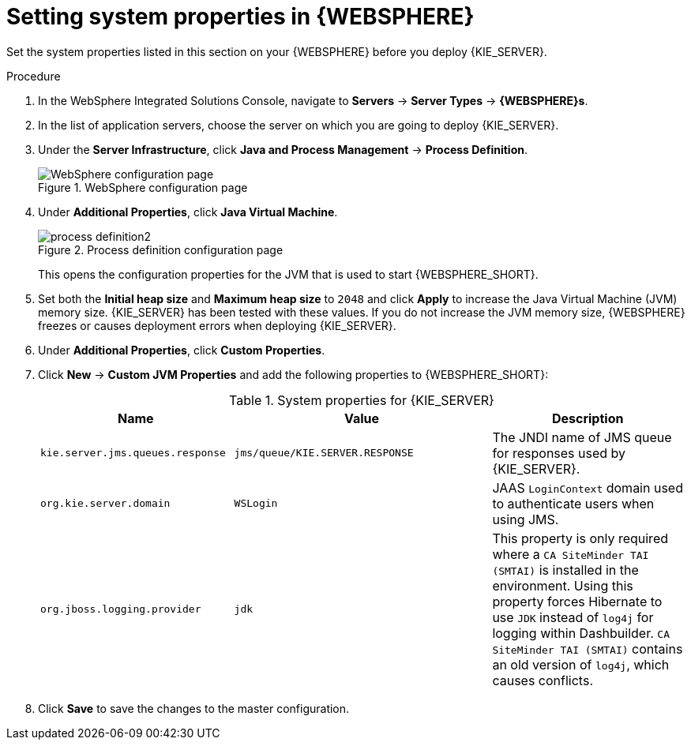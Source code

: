 [id='kie-server-was-environment-set-proc']
= Setting system properties in {WEBSPHERE}

Set the system properties listed in this section on your {WEBSPHERE} before you deploy {KIE_SERVER}.

.Procedure
. In the WebSphere Integrated Solutions Console, navigate to *Servers* -> *Server Types* -> *{WEBSPHERE}s*.
. In the list of application servers, choose the server on which you are going to deploy {KIE_SERVER}.
. Under the *Server Infrastructure*, click *Java and Process Management* -> *Process Definition*.
+
.WebSphere configuration page
image::enterpriseImages/websphere/process_definition.png[WebSphere configuration page]
+
. Under *Additional Properties*, click *Java Virtual Machine*.
+
.Process definition configuration page
image::enterpriseImages/websphere/process_definition2.png[]
+
This opens the configuration properties for the JVM that is used to start {WEBSPHERE_SHORT}.
+
. Set both the *Initial heap size* and *Maximum heap size* to `2048` and click *Apply* to increase the Java Virtual Machine (JVM) memory size. {KIE_SERVER} has been tested with these values. If you do not increase the JVM memory size, {WEBSPHERE} freezes or causes deployment errors when deploying {KIE_SERVER}.
. Under *Additional Properties*, click *Custom Properties*.
. Click *New* -> *Custom JVM Properties* and add the following properties to {WEBSPHERE_SHORT}:
+
[cols="30,40,30", options="header"]
.System properties for {KIE_SERVER}
|===
|Name
|Value
|Description

|`kie.server.jms.queues.response`
|`jms/queue/KIE.SERVER.RESPONSE`
|The JNDI name of JMS queue for responses used by {KIE_SERVER}.

|`org.kie.server.domain`
|`WSLogin`
|JAAS `LoginContext` domain used to authenticate users when using JMS.

ifdef::DM[]
|`org.jbpm.server.ext.disabled`
|`true`
|Disables {CENTRAL} features, which are not supported in RHDM. If not set, {KIE_SERVER} will work, but will show error messages during start up.

|`org.jbpm.ui.server.ext.disabled`
|`true`
|Disables {CENTRAL} features, which are not supported in RHDM. If not set, {KIE_SERVER} will work, but will show error messages during start up.

|`org.jbpm.case.server.ext.disabled`
|`true`
|Disables {CENTRAL} features, which are not supported in RHDM. If not set, {KIE_SERVER} will work, but will show error messages during start up.
endif::DM[]

ifdef::PAM[]
|`org.kie.server.persistence.ds`
|`jdbc/jbpm`
|Data source JNDI name for {KIE_SERVER}.

|`org.kie.server.persistence.tm`
|`org.hibernate.engine.transaction.jta.platform.internal.WebSphereJtaPlatform`
|Transaction manager platform for setting Hibernate properties.

|`org.kie.server.persistence.dialect`
|Example: `org.hibernate.dialect.H2Dialect`
|Specifies the Hibernate dialect to be used. Set according to data source.

|`org.kie.executor.jms.queue`
|`jms/queue/KIE.SERVER.EXECUTOR`
|Job executor JMS queue for {KIE_SERVER}.

|`org.kie.executor.jms.cf`
|`jms/cf/KIE.SERVER.EXECUTOR`
|Job executor JMS connection factory for {KIE_SERVER}.

|`org.kie.server.router`
|Example: `http://localhost:9000`
|(Optional) Specifies one or more URLs for one or more {KIE_SERVER} routers (Smart Routers) that the application server is part of in a clustered {KIE_SERVER} environment.
endif::PAM[]

|`org.jboss.logging.provider`
|`jdk`
|This property is only required where a `CA SiteMinder TAI (SMTAI)` is installed in the environment. Using this property forces Hibernate to use `JDK` instead of `log4j` for logging within Dashbuilder. `CA SiteMinder TAI (SMTAI)` contains an old version of `log4j`, which causes conflicts.

|===
+
. Click *Save* to save the changes to the master configuration.

////
// To be replaced. Retaining temporarily for reference. (Stetson, 13 Mar 2018)
ifdef::PAM[]
== Configuring unified execution servers

To configure {CENTRAL} to manage the {KIE_SERVER} and use the same data source, follow the instructions in the {URL_ADMIN_GUIDE}#unified_execution_servers[Unified Execution Servers] section of the _{ADMIN_GUIDE}_.
endif::PAM[]
////
